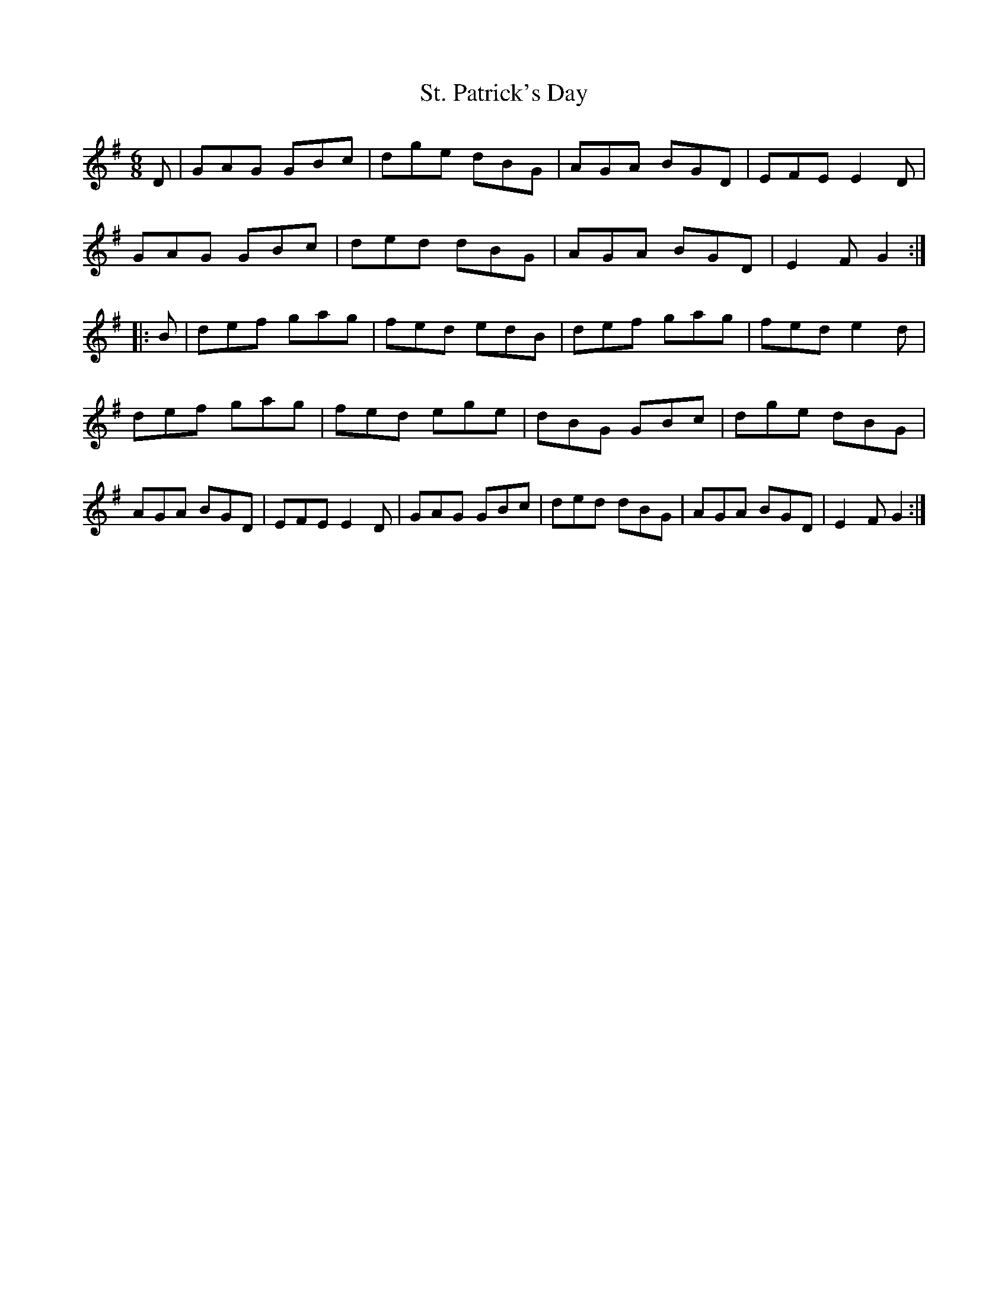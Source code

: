 X:117
T:St. Patrick's Day
N:Set (long) Dance  Allans  #117   pp30
N:Trad/Anon
N:CONVERTED FROM NOTEWORTHY COMPOSER (WWW.NOTEWORTHYSOFTWARE.COM) BY
N:ABC2NWC (HTTP://MEMBERS.AOL.COM/ABACUSMUSIC/), WITH
Z: (INTO NWC) VINCE BRENNAN 2002   (WWW.SOSYOURMOM.COM)
I:abc2nwc
M:6/8
L:1/8
K:G
D|GAG GBc|dge dBG|AGA BGD|EFE E2D|!
GAG GBc|ded dBG|AGA BGD|E2F G2:|!
|:B|def gag|fed edB|def gag|fed e2d|
def gag|fed ege|dBG GBc|dge dBG|
AGA BGD|EFE E2D|GAG GBc|ded dBG|
AGA BGD|E2F G2:|
